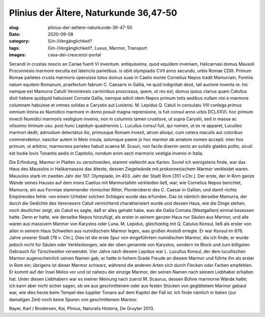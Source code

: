 Plinius der Ältere, Naturkunde 36,47-50
=======================================

:slug: plinius-der-aeltere-naturkunde-36-47-50
:date: 2020-09-08
:category: (Un-)Vergänglichkeit?
:tags: (Un-)Vergänglichkeit?, Luxus, Marmor, Transport
:images: casa-dei-crescenzi-portal

.. class:: original

    Secandi in crustas nescio an Cariae fuerit VI inventum. antiquissima, quod equidem inveniam, Halicarnasi domus Mausoli Proconnesio marmore exculta est latericiis parietibus. is obiit olympiadis CVII anno secundo, urbis Romae CDIII. Primum Romae pañetes crusta marmoris operuisse totos domus suae in Caelio monte Cornelius Nepos tradit Mamurram, Formiis natum equitem Romanum, praefectum fabrum C. Caesaris in Gallia, ne quid indignitati desit, tali auctore inventa re. hic namque est Mamurra Catulli Veroniensis carminibus proscissus, quem, ut res est, domus ipsius clarius quam Catullus dixit habere quidquid habuisset Cornata Gallia, namque adicit idem Nepos primum totis aedibus nullam nisi e marmore columnam habuisse et omnes solidas e Carystio aut Luniensi. M. Lepidus Q. Catuli in consulatu VIII conlega primus omnium limina ex Numidico marmore in domo posuit magna reprensione, is
    fuit consul anno urbis DCLXXVI. hoc primum invecti Numidici marmoris vestigium invenio, non in columnis tamen crustisve, ut supra Carystii, sed in massa ac vilissimo liminum usu. post hunc Lepidum quadriennio L. Lucullus consul fuit, qui nomen, ut ex re apparet, Luculleo marmori dedit, admodum delectatus ilio, primusque Romam invexit, atrum alioqui, cum cetera maculis aut coloribus commendentur.
    nascitur autem in Melo insula, solumque paene jo hoc marmor ab amatore nomen accepit. inter hos primum, ut arbitror, marmoreos parietes habuit scaena M. Scauri, non facile dixerim secto an solidis glaebis polito, sicuti est hodie Iovis Tonantis aedis in Capitolio, nondum enim secti marmoris vestigia invenio in Italia.

.. class:: translation

    Die Erfindung, Marmor in Platten zu zerschneiden, stammt vielleicht aus Karien. Soviel ich wenigstens finde, war das Haus des Mausolos in Halikarnassos das älteste, dessen Ziegelwände mit prokonnesischem Marmor verkleidet waren. Mausolos starb im zweiten Jahr der 107. Olympiade, im 403. Jahr der Stadt Rom [351 v.Chr.]. Der erste, der in Rom ganze Wände seines Hauses auf dem mons Caelius mit Marmortafeln verkleiden ließ, war, wie Cornelius Nepos berichtet, Mamurra, ein aus Formiae stammender römischer Ritter, Pionieroberst des C. Caesar in Gallien, und damit nichts Empörendes fehle: von einem Urheber solchen Schlages wurde das erfunden. Das ist nämlich derselbe Mamurra, der durch die Gedichte des Veronesers Catull vernichtend charakterisiert wurde und dessen Haus, wie die Dinge stehen, noch deutlicher zeigt, als Catull es sagte, daß er alles gehabt habe, was die Gallia Comata (Westgallien) einmal besessen hatte. Denn er hatte, wie derselbe Nepos hinzufügt, als erster in seinem ganzen Haus nur Säulen aus Marmor, und alle waren aus massivem Marmor von Karystos oder Luna. M. Lepidus, gleichzeitig mit Q. Catulus Konsul, ließ als erster von allen in seinem Haus Schwellen aus numidischem Marmor legen, was großen Anstoß erregte. Er war Konsul im 676. Jahre unserer Stadt [78 v. Chr.], Dies ist die erste Spur von eingeführtem numidischen Marmor, die ich finde; er wurde jedoch nicht für Säulen oder Verkleidungen, wie der oben genannte von Karystos, sondern im Block und zum billigsten Gebrauch für Türschwellen verwendet. Vier Jahre nach diesem Lepidus war L. Lucullus Konsul, der dem lucullischen Marmor augenscheinlich seinen Namen gab; er hatte in hohem Grade Freude an diesem Marmor und führte ihn als erster in Rom ein; übrigens ist dieser Marmor schwarz, während die anderen Arten sich durch Flecken oder Farben empfehlen. Er kommt auf der Insel Melos vor und ist nahezu der einzige Marmor, der seinen Namen nach seinem Liebhaber erhalten hat. Unter diesen Liebhabern war es meiner Meinung nach zuerst M. Scaurus, dessen Bühne marmorne Wände hatte; ich kann aber nicht sicher sagen, ob sie aus geschnittenem oder aus festen Stücken von geglättetem Marmor gebaut war, wie dies heute beim Tempel des Iuppiter Tonans auf dem Kapitol der Fall ist. Ich finde nämlich in Italien (zur damaligen Zeit) noch keine Spuren von geschnittenem Marmor.

.. class:: translation-source

    Bayer, Karl / Brodersen, Kai, Plinius, Naturalis Historia, De Gruyter 2013.
